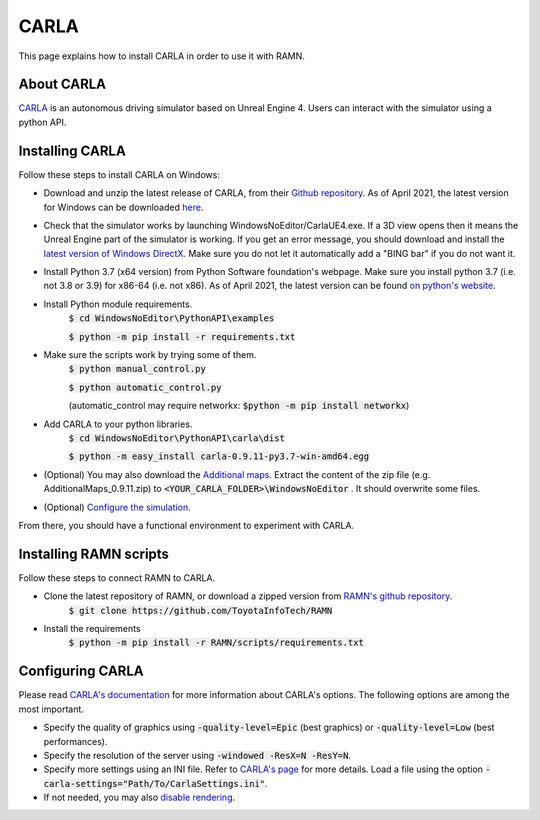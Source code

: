 CARLA
=====

This page explains how to install CARLA in order to use it with RAMN.

About CARLA
-----------

`CARLA <https://carla.org/>`_ is an autonomous driving simulator based on Unreal Engine 4. Users can interact with the simulator using a python API.

Installing CARLA
----------------

Follow these steps to install CARLA on Windows:

* Download and unzip the latest release of CARLA, from their `Github repository <https://github.com/carla-simulator/carla/releases>`_. As of April 2021, the latest version for Windows can be downloaded `here <https://carla-releases.s3.eu-west-3.amazonaws.com/Windows/CARLA_0.9.11.zip>`_.
* Check that the simulator works by launching WindowsNoEditor/CarlaUE4.exe. If a 3D view opens then it means the Unreal Engine part of the simulator is working. If you get an error message, you should download and install the `latest version of Windows DirectX <https://www.microsoft.com/en-us/download/details.aspx?id=35>`_. Make sure you do not let it automatically add a "BING bar" if you do not want it.
* Install Python 3.7 (x64 version) from Python Software foundation's webpage. Make sure you install python 3.7 (i.e. not 3.8 or 3.9) for x86-64 (i.e. not x86). As of April 2021, the latest version can be found `on python's website <https://www.python.org/downloads/release/python-379/>`_.
* Install Python module requirements.
	:code:`$ cd WindowsNoEditor\PythonAPI\examples`
	
	:code:`$ python -m pip install -r requirements.txt`
* Make sure the scripts work by trying some of them.
	:code:`$ python manual_control.py`
	
	:code:`$ python automatic_control.py`
	
	(automatic_control may require networkx: :code:`$python -m pip install networkx`)
	
* Add CARLA to your python libraries.
	:code:`$ cd WindowsNoEditor\PythonAPI\carla\dist`
	
	:code:`$ python -m easy_install carla-0.9.11-py3.7-win-amd64.egg`
	
* (Optional) You may also download the `Additional maps <https://github.com/carla-simulator/carla/releases>`_. Extract the content of the zip file (e.g. AdditionalMaps_0.9.11.zip) to :code:`<YOUR_CARLA_FOLDER>\WindowsNoEditor` . It should overwrite some files.
* (Optional) `Configure the simulation <https://carla.readthedocs.io/en/stable/configuring_the_simulation/>`_.
	
From there, you should have a functional environment to experiment with CARLA.


Installing RAMN scripts
-----------------------

Follow these steps to connect RAMN to CARLA.

* Clone the latest repository of RAMN, or download a zipped version from `RAMN's github repository <https://github.com/ToyotaInfoTech/RAMN>`_.
	:code:`$ git clone https://github.com/ToyotaInfoTech/RAMN`
	
* Install the requirements
	:code:`$ python -m pip install -r RAMN/scripts/requirements.txt`
	
Configuring CARLA
-----------------

Please read `CARLA's documentation <https://carla.readthedocs.io/en/latest/adv_rendering_options/>`_ for more information about CARLA's options. The following options are among the most important.

* Specify the quality of graphics using :code:`-quality-level=Epic` (best graphics) or :code:`-quality-level=Low` (best performances).
* Specify the resolution of the server using :code:`-windowed -ResX=N -ResY=N`.
* Specify more settings using an INI file. Refer to `CARLA's page <https://carla.readthedocs.io/en/stable/carla_settings/>`_ for more details. Load a file using the option :code:`-carla-settings="Path/To/CarlaSettings.ini"`.
* If not needed, you may also `disable rendering <https://carla.readthedocs.io/en/latest/adv_rendering_options/>`_.